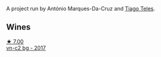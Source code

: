 :PROPERTIES:
:ID:                     875ae37d-527e-438a-bf86-4ebbb62b88e4
:END:
A project run by António Marques-Da-Cruz and [[barberry:/producers/9b7d5999-fe0e-4517-ace4-c0573ccbb5b4][Tiago Teles]].

** Wines
:PROPERTIES:
:ID:                     3531b4a3-bb35-415f-810f-7d23eb72101b
:END:

#+begin_export html
<div class="flex-container">
  <a class="flex-item flex-item-left" href="/wines/224602d5-c307-4bfc-b84a-bfeede982fc0.html">
    <img class="flex-bottle" src="/images/22/4602d5-c307-4bfc-b84a-bfeede982fc0/2022-06-08-09-17-25-IMG-0340.webp"></img>
    <section class="h text-small text-lighter">★ 7.00</section>
    <section class="h text-bolder">vn-c2 bg - 2017</section>
  </a>

</div>
#+end_export
